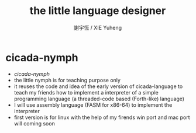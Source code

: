 #+TITLE:  the little language designer
#+AUTHOR: 謝宇恆 / XIE Yuheng
#+EMAIL:  xyheme@gmail.com


* cicada-nymph
  * [[org-html/cicada-nymph/overview.html][cicada-nymph]]
  * the little nymph is for teaching purpose only
  * it reuses the code and idea
    of the early version of cicada-language
    to teach my friends
    how to implement a interpreter
    of a simple programming language
    (a threaded-code based (Forth-like) language)
  * I will use assembly language (FASM for x86-64)
    to implement the interpreter
  * first version is for linux
    with the help of my firends
    win port and mac port will coming soon    
